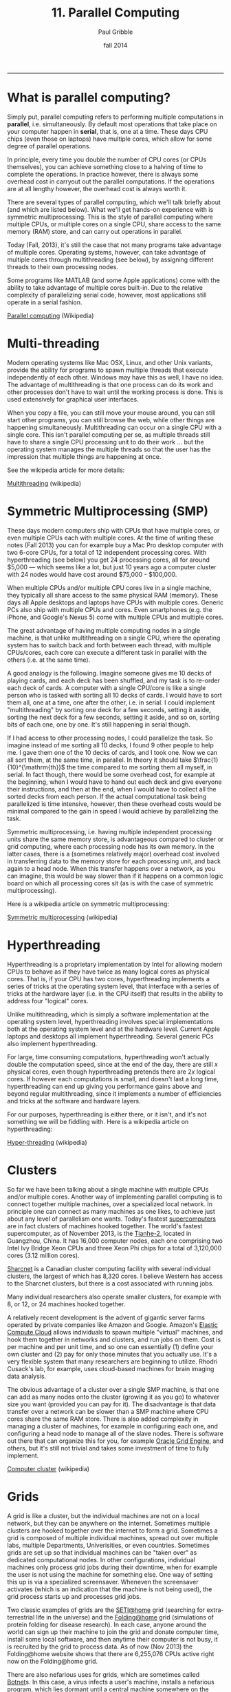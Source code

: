 #+STARTUP: showall

#+TITLE:     11. Parallel Computing
#+AUTHOR:    Paul Gribble
#+EMAIL:     paul@gribblelab.org
#+DATE:      fall 2014
#+OPTIONS: html:t num:t toc:1
#+HTML_LINK_UP: http://www.gribblelab.org/scicomp/index.html
#+HTML_LINK_HOME: http://www.gribblelab.org/scicomp/index.html

-----

* What is parallel computing?

Simply put, parallel computing refers to performing multiple computations in *parallel*, i.e. simultaneously. By default most operations that take place on your computer happen in *serial*, that is, one at a time. These days CPU chips (even those on laptops) have multiple cores, which allow for some degree of parallel operations.

In principle, every time you double the number of CPU cores (or CPUs themselves), you can achieve something close to a halving of time to complete the operations. In practice however, there is always some overhead cost in carryout out the parallel computations. If the operations are at all lengthy however, the overhead cost is always worth it.

There are several types of parallel computing, which we'll talk briefly about (and which are listed below). What we'll get hands-on experience with is symmetric multiprocessing. This is the style of parallel computing where multiple CPUs, or multiple cores on a single CPU, share access to the same memory (RAM) store, and can carry out operations in parallel.

Today (Fall, 2013), it's still the case that not many programs take advantage of multiple cores. Operating systems, however, can take advantage of multiple cores through multithreading (see below), by assigning different threads to their own processing nodes.

Some programs like MATLAB (and some Apple applications) come with the ability to take advantage of multiple cores built-in. Due to the relative complexity of parallelizing serial code, however, most applications still operate in a serial fashion.

[[http://en.wikipedia.org/wiki/Parallel_computing][Parallel computing]] (Wikipedia)


* Multi-threading

Modern operating systems like Mac OSX, Linux, and other Unix variants, provide the ability for programs to spawn multiple threads that execute independently of each other. Windows may have this as well, I have no idea. The advantage of multithreading is that one process can do its work and other processes don't have to wait until the working process is done. This is used extensively for graphical user interfaces.

When you copy a file, you can still move your mouse around, you can still start other programs, you can still browse the web, while other things are happening simultaneously. Multithreading can occur on a single CPU with a single core. This isn't parallel computing per se, as multiple threads still have to share a single CPU processing unit to do their work ... but the operating system manages the multiple threads so that the user has the impression that multiple things are happening at once.

See the wikipedia article for more details:

[[http://en.wikipedia.org/wiki/Multithreading_(computer_architecture)][Multithreading]] (wikipedia)


* Symmetric Multiprocessing (SMP)

These days modern computers ship with CPUs that have multiple cores, or even multiple CPUs each with multiple cores. At the time of writing these notes (Fall 2013) you can for example buy a Mac Pro desktop computer with two 6-core CPUs, for a total of 12 independent processing cores. With hyperthreading (see below) you get 24 processing cores, all for around $5,000 --- which seems like a lot, but just 10 years ago a computer cluster with 24 nodes would have cost around $75,000 - $100,000.

When multiple CPUs and/or multiple CPU cores live in a single machine, they typically all share access to the same physical RAM (memory). These days all Apple desktops and laptops have CPUs with multiple cores. Generic PCs also ship with multiple CPUs and cores. Even smartphones (e.g. the iPhone, and Google's Nexus 5) come with multiple CPUs and multiple cores.

The great advantage of having multiple computing nodes in a single machine, is that unlike multithreading on a single CPU, where the operating system has to switch back and forth between each thread, with multiple CPUs/cores, each core can execute a different task in parallel with the others (i.e. at the same time).

A good analogy is the following. Imagine someone gives me 10 decks of playing cards, and each deck has been shuffled, and my task is to re-order each deck of cards. A computer with a single CPU/core is like a single person who is tasked with sorting all 10 decks of cards. I would have to sort them all, one at a time, one after the other, i.e. in serial. I could implement "multithreading" by sorting one deck for a few seconds, setting it aside, sorting the next deck for a few seconds, setting it aside, and so on, sorting bits of each one, one by one. It's still happening in serial though.

If I had access to other processing nodes, I could parallelize the task. So imagine instead of me sorting all 10 decks, I found 9 other people to help me. I gave them one of the 10 decks of cards, and I took one. Now we can all sort them, at the same time, in parallel. In theory it should take $\frac{1}{10}^{\mathrm{th}}$ the time compared to me sorting them all myself, in serial. In fact though, there would be some overhead cost, for example at the beginning, when I would have to hand out each deck and give everyone their instructions, and then at the end, when I would have to collect all the sorted decks from each person. If the actual computational task being parallelized is time intensive, however, then these overhead costs would be minimal compared to the gain in speed I would achieve by parallelizing the task.

Symmetric multiprocessing, i.e. having multiple independent processing units share the same memory store, is advantageous compared to cluster or grid computing, where each processing node has its own memory. In the latter cases, there is a (sometimes relatively major) overhead cost involved in transferring data to the memory store for each processing unit, and back again to a head node. When this transfer happens over a network, as you can imagine, this would be way slower than if it happens on a common logic board on which all processing cores sit (as is with the case of symmetric multiprocessing).

Here is a wikipedia article on symmetric multiprocessing:

[[http://en.wikipedia.org/wiki/Symmetric_multiprocessing][Symmetric multiprocessing]] (wikipedia)


* Hyperthreading

Hyperthreading is a proprietary implementation by Intel for allowing modern CPUs to behave as if they have twice as many logical cores as physical cores. That is, if your CPU has two cores, hyperthreading implements a series of tricks at the operating system level, that interface with a series of tricks at the hardware layer (i.e. in the CPU itself) that results in the ability to address four "logical" cores.

Unlike multithreading, which is simply a software implementation at the operating system level, hyperthreading involves special implementations both at the operating system level and at the hardware level. Current Apple laptops and desktops all implement hyperthreading. Several generic PCs also implement hyperthreading.

For large, time consuming computations, hyperthreading won't actually double the computation speed, since at the end of the day, there are still $x$ physical cores, even though hyperthreading pretends there are $2x$ logical cores. If however each computations is small, and doesn't last a long time, hyperthreading can end up giving you performance gains above and beyond regular multithreading, since it implements a number of efficiencies and tricks at the software and hardware layers.

For our purposes, hyperthreading is either there, or it isn't, and it's not something we will be fiddling with. Here is a wikipedia article on hyperthreading:

[[http://en.wikipedia.org/wiki/Hyper-threading][Hyper-threading]] (wikipedia)


* Clusters

So far we have been talking about a single machine with multiple CPUs and/or multiple cores. Another way of implementing parallel computing is to connect together multiple machines, over a specialized local network. In principle one can connect as many machines as one likes, to achieve just about any level of parallelism one wants. Today's fastest [[http://en.wikipedia.org/wiki/Supercomputer][supercomputers]] are in fact clusters of machines hooked together. The world's fastest supercomputer, as of November 2013, is the [[http://en.wikipedia.org/wiki/Tianhe-2][Tianhe-2]], located in Guangzhou, China. It has 16,000 computer nodes, each one comprising two Intel Ivy Bridge Xeon CPUs and three Xeon Phi chips for a total of 3,120,000 cores (3.12 million cores).

[[https://www.sharcnet.ca/my/front/][Sharcnet]] is a Canadian cluster computing facility with several individual clusters, the largest of which has 8,320 cores. I believe Western has access to the Sharcnet clusters, but there is a cost associated with running jobs.

Many individual researchers also operate smaller clusters, for example with 8, or 12, or 24 machines hooked together. 

A relatively recent development is the advent of gigantic server farms operated by private companies like Amazon and Google. Amazon's [[http://aws.amazon.com/ec2/][Elastic Compute Cloud]] allows individuals to spawn multiple "virtual" machines, and hook them together in networks and clusters, and run jobs on them. Cost is per machine and per unit time, and so one can essentially (1) define your own cluster and (2) pay for only those minutes that you actually use. It's a very flexible system that many researchers are beginning to utilize. Rhodri Cusack's lab, for example, uses cloud-based machines for brain imaging data analysis.

The obvious advantage of a cluster over a single SMP machine, is that one can add as many nodes onto the cluster (growing it as you go) to whatever size you want (provided you can pay for it). The disadvantage is that data transfer over a network can be slower than a SMP machine where CPU cores share the same RAM store. There is also added complexity in managing a cluster of machines, for example in configuring each one, and configuring a head node to manage all of the slave nodes. There is software out there that can organize this for you, for example [[http://en.wikipedia.org/wiki/Oracle_Grid_Engine][Oracle Grid Engine]], and others, but it's still not trivial and takes some investment of time to fully implement.

[[http://en.wikipedia.org/wiki/Cluster_(computing)][Computer cluster]] (wikipedia)


* Grids

A grid is like a cluster, but the individual machines are not on a local network, but they can be anywhere on the internet. Sometimes multiple clusters are hooked together over the internet to form a grid. Sometimes a grid is composed of multiple individual machines, spread out over multiple labs, multiple Departments, Univerisities, or even countries. Sometimes grids are set up so that individual machines can be "taken over" as dedicated computational nodes. In other configurations, individual machines only process grid jobs during their downtime, when for example the user is not using the machine for something else. One way of setting this up is via a specialized screensaver. Wheneven the screensaver activates (which is an indication that the machine is not being used), the grid process starts up and processes grid jobs.

Two classic examples of grids are the [[http://en.wikipedia.org/wiki/SETI@Home][SETI@home]] grid (searching for extra-terrestrial life in the universe) and the [[http://en.wikipedia.org/wiki/Folding@home][Folding@home]] grid (simulations of protein folding for disease research). In each case, anyone around the world can sign up their machine to join the grid and donate computer time, install some local software, and then anytime their computer is not busy, it is recruited by the grid to process data. As of now (Nov 2013) the Folding@home website shows that there are 6,255,076 CPUs active right now on the Folding@home grid.

There are also nefarious uses for grids, which are sometimes called [[http://en.wikipedia.org/wiki/Botnet][Botnet]]s. In this case, a virus infects a user's machine, installs a nefarious program, which lies dormant until a central machine somewhere on the internet activates it, for some nasty purpose (like a [[http://en.wikipedia.org/wiki/Distributed_denial-of-service_attack#Distributed_attack][DDoS attack]], or for sending spam). Your machine essentially becomes a sleeper cell.

[[http://en.wikipedia.org/wiki/Grid_computing][Grid computing]] (wikipedia)

* GPU Computing

In recent years computer engineers and software developers have teamed up, and have delivered software libraries that allow developers to utilize graphics cards for more general purpose computing (GPGPU Computing).

Graphics cards, unlike CPUs, have hundreds if not thousands of cores, each of which are typically used to process graphics for things like 3D games, video animation and scientific visualization. Each processing unit on a graphics card is a much simpler beast than the cores on CPU chips ... but for some computational tasks, one doesn't need much complexity, and massive parallelism can be achieved by farming out general purpose computational tasks to the thousands of cores on a graphics card.

For example, today (Nov 2013) for around $5,000 one can purchase an [[http://www.nvidia.com/object/tesla-workstations.html][NVidia Tesla GPU]], which is a single graphics card, that has 12GB of GPU memory, 2880 cores, and has a processing power of 1.43 Tflops. As you can imagine, if your computational task is well suited to GPU processing, running it on 2880 cores will be quite a bit faster than running on 4, 8 or 12 cores (e.g. that you get with a modern dual 6-core CPU Mac Pro).

There are two major C/C++ software libraries that provide relatively high-level interfaces to performing general purpose computation on graphics cards

- [[http://www.nvidia.com/object/cuda_home_new.html][CUDA]] (Nvidia proprietary)
- [[http://www.khronos.org/opencl/][OpenCL]] (open)

MATLAB's Parallel Computing Toolbox has the ability to farm out some computations to NVidia CUDA-enabled GPUs, see this page for more info:

[[http://www.mathworks.com/discovery/matlab-gpu.html][MATLAB GPU Computing Support for NVIDIA CUDA-Enabled GPUs]]

For Python, there are libraries that let you access both the CUDA and OpenCL APIs:

- [[http://mathema.tician.de/software/pycuda/][PyCUDA]]
- [[http://mathema.tician.de/software/pyopencl/][PyOpenCL]]

For R, see the CRAN Task View for [[http://cran.r-project.org/web/views/HighPerformanceComputing.html][High-Performance and Parallel Computing with R]] which has a section on "Parallel Computing: GPUs". There are several libraries including [[http://cran.r-project.org/web/packages/gputools/index.html][gputools]], [[http://cran.r-project.org/web/packages/OpenCL/index.html][OpenCL]], and others.

See this wikipedia page for more general information on GPGPU Computing:

[[http://en.wikipedia.org/wiki/General-purpose_computing_on_graphics_processing_units][GPGPU Computing]]


* Types of Parallel problems

Multithreading is an example of *fine-grained parallelism* (many shared operations per second), in which the operating system manages (e.g. switches between) threads at a very fast rate, e.g. with each CPU clock cycle. This can thus happen many times per second. This is what your operating system does in the background, as you are interacting with your graphical user interface, surfing the web, playing music, processing video in the background, all the while copying files from one disk to another.

In another kind of fine-grained parallelism, multiple processes communicate with each other many, many times per second.

In *coarse-grained parallelism*, there are many, many independent threads/tasks, that rarely or never communicate with each other.

Finally, so-called *embarassingly parallel* problems are 100% independent operations, and never communicate with each other. Each process doesn't depend in any way on the result of another operation. This is the kind of parallelism that we will be talking about in this class.

* MATLAB

MATLAB provides parallel computing via its Parallel Computing Toolbox (see below).

- [[http://www.mathworks.com/products/parallel-computing/][MATLAB Parallel Computing Toolbox]]
- [[http://www.mathworks.com/help/distcomp/parfor.html][MATLAB Execute loop iterations in parallel using parfor]]
- [[http://www.mathworks.com/help/distcomp/getting-started-with-parfor.html][MATLAB Getting Started with parfor]]
- [[http://www.mathworks.com/help/distcomp/examples/][MATLAB Parallel Computing Toolbox Examples]]


* Python / IPython

In Python, there are several parallel computing libraries, but one that you should look at first, I suggest, is the library built into IPython, which enables relatively easy parallelism both within a multi-core machine and even across multiple machines on a network.

- [[https://wiki.python.org/moin/ParallelProcessing][Parallel Processing and Multiprocessing in Python]]
- [[http://ipython.org/ipython-doc/dev/parallel/][Using IPython for parallel computing]]


* R

For R there are several libraries, see the page below. I suggest having a look at the "foreach" package (you will have to install it) and possibly the "doMC" package (again, install it) and the "multicore" package (yes you will have to install it!).

- [[http://cran.r-project.org/web/views/HighPerformanceComputing.html][High-Performance and Parallel Computing with R]]
- [[http://www.r-bloggers.com/the-wonders-of-foreach/][The Wonders of foreach]] (R news & tutorials)
- [[http://cran.r-project.org/web/packages/doMC/vignettes/gettingstartedMC.pdf][Getting Started with doMC and foreach]]
- [[http://cran.r-project.org/web/packages/foreach/index.html][CRAN Package foreach]]
- [[http://www.r-bloggers.com/r-parallel-processing-using-multicore-package-2/][R: parallel processing using multicore package]]

* C

In C there are many options for implementing parallel computing, ranging from relatively easy (OpenMP) to more difficult (pthreads), to completely flexible (MPI). See the page on parallel programming in C from the C Boot Camp for more info. My suggestion is to start with OpenMP, especially for embarrassingly parallel problems.

- [[http://www.gribblelab.org/CBootcamp/A2_Parallel_Programming_in_C.html][Parallel Programming in C]]
- [[http://openmp.org/wp/][OpenMP]]
- [[https://computing.llnl.gov/tutorials/openMP/][OpenMP tutorial]]
- [[http://openmp.org/mp-documents/omp-hands-on-SC08.pdf][A "Hands-on" Introduction to OpenMP]]


* Shell scripts

Finally, one can parallelize tasks at the level of the shell, even if the programs you write/run aren't parallelized, using a tool like GNU Parallel (see below). Briefly, with GNU Parallel you can split a list of (ambarassingly parallel) tasks across multiple cores even if the program itself is serial in nature. See the GNU Parallel page below and the tutorial page for some examples. In our lab we use GNU Parallel to distribute subject-level brain imaging processing across multiple cores.

- [[http://www.gnu.org/software/parallel/][GNU Parallel]]
- [[http://www.gnu.org/software/parallel/parallel_tutorial.html][GNU Parallel tutorial]]


* Exercises

- [[file:exercises.html][exercises]] 37 and 38 will get you going

